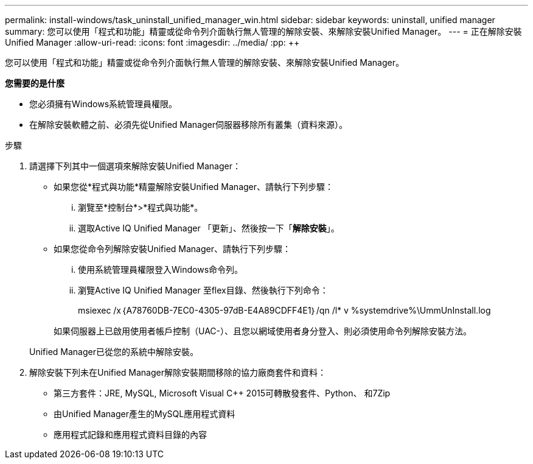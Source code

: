 ---
permalink: install-windows/task_uninstall_unified_manager_win.html 
sidebar: sidebar 
keywords: uninstall, unified manager 
summary: 您可以使用「程式和功能」精靈或從命令列介面執行無人管理的解除安裝、來解除安裝Unified Manager。 
---
= 正在解除安裝Unified Manager
:allow-uri-read: 
:icons: font
:imagesdir: ../media/
:pp: &#43;&#43;


[role="lead"]
您可以使用「程式和功能」精靈或從命令列介面執行無人管理的解除安裝、來解除安裝Unified Manager。

*您需要的是什麼*

* 您必須擁有Windows系統管理員權限。
* 在解除安裝軟體之前、必須先從Unified Manager伺服器移除所有叢集（資料來源）。


.步驟
. 請選擇下列其中一個選項來解除安裝Unified Manager：
+
** 如果您從*程式與功能*精靈解除安裝Unified Manager、請執行下列步驟：
+
... 瀏覽至*控制台*>*程式與功能*。
... 選取Active IQ Unified Manager 「更新」、然後按一下「*解除安裝*」。


** 如果您從命令列解除安裝Unified Manager、請執行下列步驟：
+
... 使用系統管理員權限登入Windows命令列。
... 瀏覽Active IQ Unified Manager 至flex目錄、然後執行下列命令：
+
+msiexec /x｛A78760DB-7EC0-4305-97dB-E4A89CDFF4E1｝/qn /l* v %systemdrive%\UmmUnInstall.log+

+
如果伺服器上已啟用使用者帳戶控制（UAC-）、且您以網域使用者身分登入、則必須使用命令列解除安裝方法。

+
Unified Manager已從您的系統中解除安裝。





. 解除安裝下列未在Unified Manager解除安裝期間移除的協力廠商套件和資料：
+
** 第三方套件：JRE, MySQL, Microsoft Visual C&#43;&#43; 2015可轉散發套件、Python、 和7Zip
** 由Unified Manager產生的MySQL應用程式資料
** 應用程式記錄和應用程式資料目錄的內容




